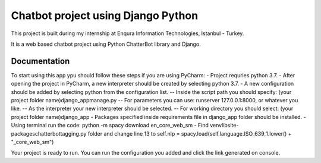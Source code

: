 =========================
Chatbot project using Django Python
=========================

This project is built during my internship at Enqura Information Technologies, Istanbul - Turkey. 

It is a web based chatbot project using Python ChatterBot library and Django. 

Documentation
-------------

To start using this app ypu should follow these steps if you are using PyCharm: 
- Project requries python 3.7. 
- After opening the project in PyCharm, a new interpreter should be created by selecting python 3.7. 
- A new configuration should be added by selecting python from the configuration list. 
-- Inside the script path you should specify: (your project folder name)\django_app\manage.py
-- For parameters you can use: runserver 127.0.0.1:8000, or whatever you like. 
-- As the interpreter your new interpreter should be selected. 
-- For working directory you should select: (your project folder name)\django_app
- Packages specified inside requirements file in django_app folder should be installed. 
- Using terminal run the code: python -m spacy download en_core_web_sm
- Find venv\lib\site-packages\chatterbot\tagging.py folder and change line 13 to self.nlp = spacy.load(self.language.ISO_639_1.lower() + "_core_web_sm")

Your project is ready to run. 
You can run the configuration you added and click the link generated on console. 


.. _Example code found from: https://github.com/gunthercox/ChatterBot
.. _Python ChatterBot documentation: http://chatterbot.readthedocs.io/en/stable/django/index.html
